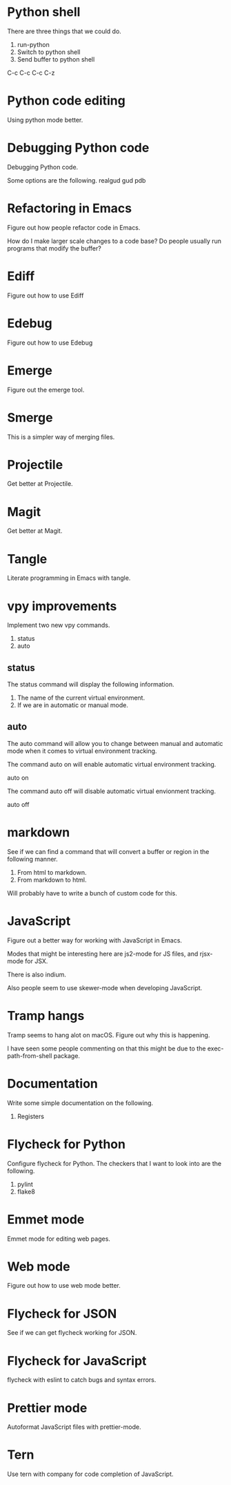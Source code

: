 * Python shell
There are three things that we could do.

1. run-python
2. Switch to python shell
3. Send buffer to python shell

C-c C-c
C-c C-z

* Python code editing
Using python mode better.

* Debugging Python code
Debugging Python code.

Some options are the following.
realgud
gud
pdb

* Refactoring in Emacs
Figure out how people refactor code in Emacs.

How do I make larger scale changes to a code base? Do people usually
run programs that modify the buffer?

* Ediff
Figure out how to use Ediff
* Edebug
Figure out how to use Edebug
* Emerge
Figure out the emerge tool.

* Smerge
This is a simpler way of merging files.

* Projectile
Get better at Projectile.

* Magit
Get better at Magit.

* Tangle
Literate programming in Emacs with tangle.

* vpy improvements
Implement two new vpy commands.

1. status
2. auto

** status
The status command will display the following information.

1. The name of the current virtual environment.
2. If we are in automatic or manual mode.

** auto
The auto command will allow you to change between manual and automatic
mode when it comes to virtual environment tracking.

The command auto on will enable automatic virtual environment tracking.

    auto on

The command auto off will disable automatic virtual envionment
tracking.

    auto off

* markdown
See if we can find a command that will convert a buffer or region in
the following manner.

1. From html to markdown.
2. From markdown to html.

Will probably have to write a bunch of custom code for this.

* JavaScript
Figure out a better way for working with JavaScript in Emacs.

Modes that might be interesting here are js2-mode for JS files, and
rjsx-mode for JSX.

There is also indium.

Also people seem to use skewer-mode when developing JavaScript.

* Tramp hangs
Tramp seems to hang alot on macOS. Figure out why this is happening.

I have seen some people commenting on that this might be due to the
exec-path-from-shell package.

* Documentation
Write some simple documentation on the following.

1. Registers

* Flycheck for Python
Configure flycheck for Python. The checkers that I want to look into
are the following.

1. pylint
2. flake8
* Emmet mode
Emmet mode for editing web pages.
* Web mode
Figure out how to use web mode better.
* Flycheck for JSON
See if we can get flycheck working for JSON.
* Flycheck for JavaScript
flycheck with eslint to catch bugs and syntax errors.
* Prettier mode
Autoformat JavaScript files with prettier-mode.
* Tern
Use tern with company for code completion of JavaScript.
